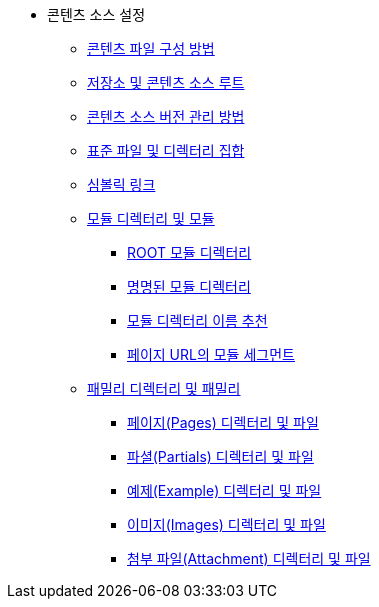 * 콘텐츠 소스 설정
** xref:how-to-organize-your-content-files.adoc[콘텐츠 파일 구성 방법]
** xref:repositories-and-content-source-roots.adoc[저장소 및 콘텐츠 소스 루트]
** xref:content-source-versioning-methods.adoc[콘텐츠 소스 버전 관리 방법]
** xref:standard-file-and-directory-set.adoc[표준 파일 및 디렉터리 집합]
** xref:symlinks.adoc[심볼릭 링크]
** xref:module-directories-and-modules.adoc[모듈 디렉터리 및 모듈]
*** xref:root-module-directory.adoc[ROOT 모듈 디렉터리]
*** xref:named-module-directory.adoc[명명된 모듈 디렉터리]
*** xref:recommendations-for-module-directory-names.adoc[모듈 디렉터리 이름 추천]
*** xref:module-segment-in-page-urls.adoc[페이지 URL의 모듈 세그먼트]
** xref:family-directories-and-families.adoc[패밀리 디렉터리 및 패밀리]
*** xref:pages-directory-and-files.adoc[페이지(Pages) 디렉터리 및 파일]
*** xref:partials-directory-and-files.adoc[파셜(Partials) 디렉터리 및 파일]
*** xref:examples-directory-and-files.adoc[예제(Example) 디렉터리 및 파일]
*** xref:images-directory-and-files.adoc[이미지(Images) 디렉터리 및 파일]
*** xref:attachments-directory-and-files.adoc[첨부 파일(Attachment) 디렉터리 및 파일]
